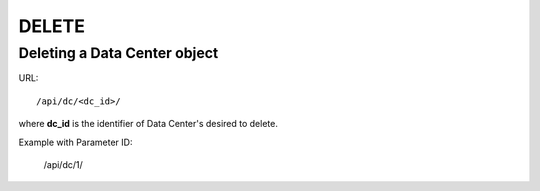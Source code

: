 .. _datacenterdir:

DELETE
######

Deleting a Data Center object
******************************

URL::

    /api/dc/<dc_id>/

where **dc_id** is the identifier of Data Center's desired to delete.

Example with Parameter ID:

    /api/dc/1/
